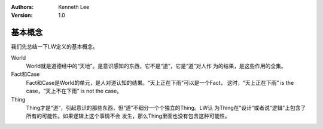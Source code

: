 .. Kenneth Lee 版权所有 2021

:Authors: Kenneth Lee
:Version: 1.0

基本概念
=========

我们先总结一下LW定义的基本概念。

World
        World就是道德经中的“天地”。是意识感知的东西，它不是“道”，它是“道”对人作
        为的结果，是这些作用的全集。

Fact和Case
        Fact和Case是World的单元，是人对道认知的结果。“天上正在下雨”可以是一个Fact，
        这时，“天上正在下雨” is the case，“天上不在下雨” is not the case。

Thing
        Thing才是“道”，引起意识的那些东西，但“道”不细分一个个独立的Thing。LW认
        为Thing在“设计”或者说“逻辑”上包含了所有的可能性。如果逻辑上这个事情不会
        发生，那么Thing里面也没有包含这种可能性。
